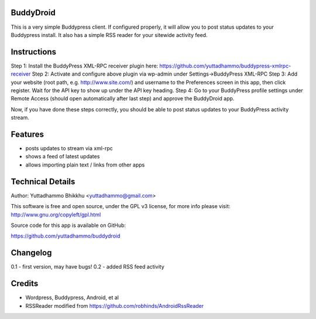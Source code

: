 
BuddyDroid
=================
This is a very simple Buddypress client. If configured properly, it will allow you to post status updates to your Buddypress install.  It also has a simple RSS reader for your sitewide activity feed.

Instructions
=============
Step 1: Install the BuddyPress XML-RPC receiver plugin here: https://github.com/yuttadhammo/buddypress-xmlrpc-receiver 
Step 2: Activate and configure above plugin via wp-admin under Settings->BuddyPress XML-RPC
Step 3: Add your website (root path, e.g. http://www.site.com/) and username to the Preferences screen in this app, then click register.  Wait for the API key to show up under the API key heading.
Step 4: Go to your BuddyPress profile settings under Remote Access (should open automatically after last step) and approve the BuddyDroid app.

Now, if you have done these steps correctly, you should be able to post status updates to your BuddyPress activity stream.

Features
========
- posts updates to stream via xml-rpc
- shows a feed of latest updates
- allows importing plain text / links from other apps

Technical Details
=================
Author: Yuttadhammo Bhikkhu <yuttadhammo@gmail.com>

This software is free and open source, under the GPL v3 license, for more info please visit: http://www.gnu.org/copyleft/gpl.html

Source code for this app is available on GitHub:

https://github.com/yuttadhammo/buddydroid

Changelog
=================
0.1 - first version, may have bugs!
0.2 - added RSS feed activity

Credits
=================
- Wordpress, Buddypress, Android, et al
- RSSReader modified from https://github.com/robhinds/AndroidRssReader

